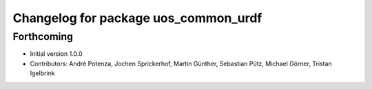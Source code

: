 ^^^^^^^^^^^^^^^^^^^^^^^^^^^^^^^^^^^^^
Changelog for package uos_common_urdf
^^^^^^^^^^^^^^^^^^^^^^^^^^^^^^^^^^^^^

Forthcoming
-----------
* Initial version 1.0.0
* Contributors: André Potenza, Jochen Sprickerhof, Martin Günther, Sebastian Pütz, Michael Görner, Tristan Igelbrink
